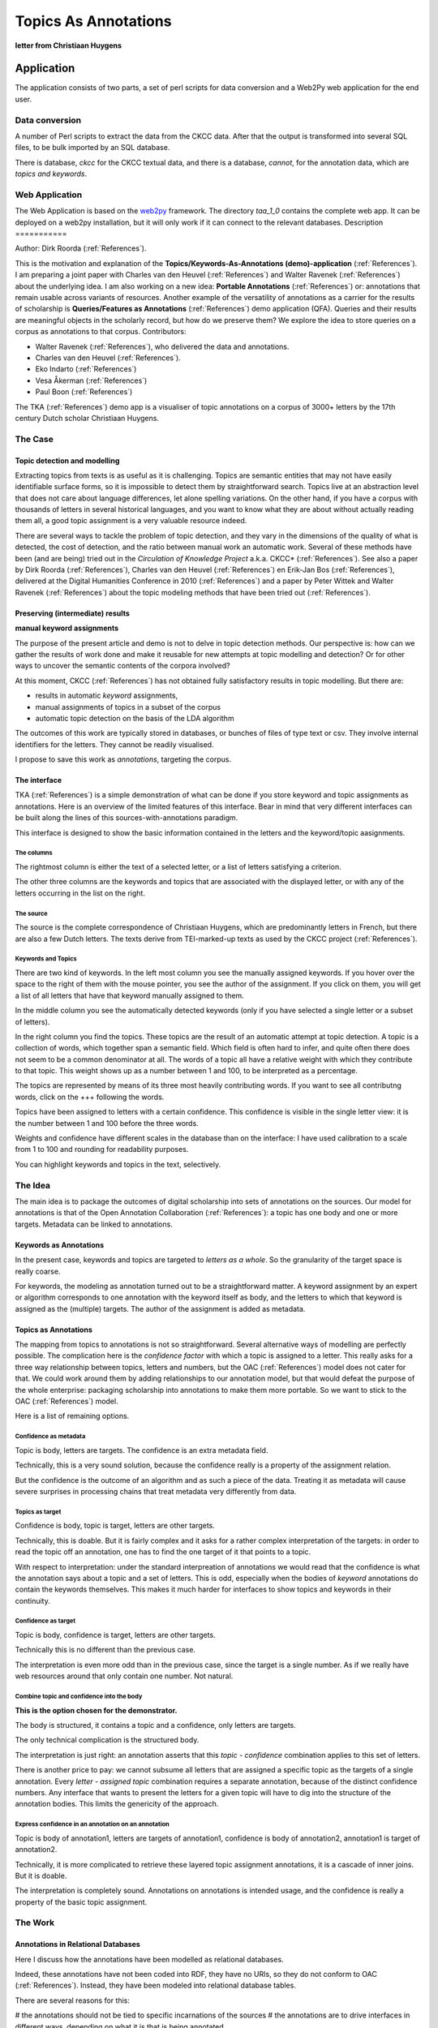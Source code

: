 .. _Topics As Annotations:

Topics As Annotations
#####################

.. image:: /files/Taa-sshot.png

.. image:: /files/Huygchr1.png

**letter from Christiaan Huygens**

Application
***********

The application consists of two parts, 
a set of perl scripts for data conversion and
a Web2Py web application for the end user.

Data conversion
===============
A number of Perl scripts to extract the data from the CKCC data.
After that the output is transformed into several SQL files, to be bulk imported by an SQL database.

There is database, *ckcc* for the CKCC textual data, and there is a database, *cannot*, for 
the annotation data, which are *topics and keywords*.

Web Application
===============
The Web Application is based on the `web2py <http://web2py.com>`_ framework.
The directory *taa_1_0* contains the complete web app.
It can be deployed on a web2py installation, but it will only work if it can connect
to the relevant databases.
Description
===========

Author: Dirk Roorda (:ref:`References`).

This is the motivation and explanation of the **Topics/Keywords-As-Annotations (demo)-application** (:ref:`References`).
I am preparing a joint paper with Charles van den Heuvel (:ref:`References`) and Walter Ravenek (:ref:`References`) about the underlying idea.
I am also working on a new idea: **Portable Annotations** (:ref:`References`) or:
annotations that remain usable across variants of resources.
Another example of the versatility of annotations as a carrier for the results of scholarship
is **Queries/Features as Annotations** (:ref:`References`) demo application (QFA).
Queries and their results are meaningful objects in the scholarly record, but how do we preserve them?
We explore the idea to store queries on a corpus as annotations to that corpus.
Contributors:

* Walter Ravenek (:ref:`References`), who delivered the data and annotations.
* Charles van den Heuvel (:ref:`References`).
* Eko Indarto (:ref:`References`)
* Vesa Åkerman (:ref:`References`)
* Paul Boon (:ref:`References`)

The TKA (:ref:`References`) demo app is a visualiser of topic annotations on a corpus of 3000+ letters
by the 17th century Dutch scholar Christiaan Huygens.

The Case
========

Topic detection and modelling
-----------------------------

Extracting topics from texts is as useful as it is challenging.
Topics are semantic entities that may not have easily identifiable surface forms,
so it is impossible to detect them by straightforward search.
Topics live at an abstraction level that does not care about language differences,
let alone spelling variations.
On the other hand, if you have a corpus with thousands of letters in several historical languages,
and you want to know what they are about without actually reading them all, a good topic assignment is a very valuable resource indeed.

There are several ways to tackle the problem of topic detection,
and they vary in the dimensions of the quality of what is detected,
the cost of detection, and the ratio between manual work an automatic work.
Several of these methods have been (and are being) tried out in the *Circulation of Knowledge Project* a.k.a. CKCC* (:ref:`References`).
See also a paper by Dirk Roorda (:ref:`References`),
Charles van den Heuvel (:ref:`References`) en Erik-Jan Bos (:ref:`References`),
delivered at the Digital Humanities Conference in 2010 (:ref:`References`)
and a paper by Peter Wittek and Walter Ravenek (:ref:`References`) about the topic modeling methods that have been tried out (:ref:`References`).

Preserving (intermediate) results
---------------------------------

.. image:: /files/Huygchra.png

**manual keyword assignments**

The purpose of the present article and demo is not to delve in topic detection methods.
Our perspective is:
how can we gather the results of work done and make it reusable for new attempts at topic modelling and detection?
Or for other ways to uncover the semantic contents of the corpora involved?

At this moment, CKCC (:ref:`References`) has not obtained fully satisfactory results in topic modelling.
But there are:

* results in automatic *keyword* assignments,
* manual assignments of topics in a subset of the corpus
* automatic topic detection on the basis of the LDA algorithm

The outcomes of this work are typically stored in databases, or bunches of files of type text or csv.
They involve internal identifiers for the letters.
They cannot be readily visualised.

I propose to save this work as *annotations*, targeting the corpus.

The interface
-------------

TKA (:ref:`References`) is a simple demonstration of what can be done if you store keyword and topic assignments as annotations.
Here is an overview of the limited features of this interface.
Bear in mind that very different interfaces can be built along the lines of this sources-with-annotations paradigm.

This interface is designed to show the basic information contained in the letters and the keyword/topic aasignments.

The columns
^^^^^^^^^^^

The rightmost column is either the text of a selected letter,
or a list of letters satisfying a criterion.

The other three columns are the keywords and topics that are associated with the displayed letter,
or with any of the letters occurring in the list on the right.

The source
^^^^^^^^^^

The source is the complete correspondence of Christiaan Huygens,
which are predominantly letters in French, but there are also a few Dutch letters.
The texts derive from TEI-marked-up texts as used by the CKCC project (:ref:`References`).

Keywords and Topics
^^^^^^^^^^^^^^^^^^^

There are two kind of keywords. In the left most column you see the manually assigned keywords.
If you hover over the space to the right of them with the mouse pointer, you see the author of the assignment.
If you click on them, you will get a list of all letters that have that keyword manually assigned to them.

In the middle column you see the automatically detected keywords (only if you have selected a single letter or a subset of letters).

In the right column you find the topics. These topics are the result of an automatic attempt at topic detection.
A topic is a collection of words, which together span a semantic field.
Which field is often hard to infer, and quite often there does not seem to be a common denominator at all.
The words of a topic all have a relative weight with which they contribute to that topic.
This weight shows up as a number between 1 and 100, to be interpreted as a percentage.

The topics are represented by means of its three most heavily contributing words.
If you want to see all contributng words, click on the +++ following the words.

Topics have been assigned to letters with a certain confidence.
This confidence is visible in the single letter view: it is the number between 1 and 100 before the three words.

Weights and confidence have different scales in the database than on the interface:
I have used calibration to a scale from 1 to 100 and rounding for readability purposes.

You can highlight keywords and topics in the text, selectively.

The Idea
========

The main idea is to package the outcomes of digital scholarship into sets of annotations on the sources.
Our model for annotations is that of the Open Annotation Collaboration (:ref:`References`):
a topic has one body and one or more targets.
Metadata can be linked to annotations.

Keywords as Annotations
-----------------------

In the present case, keywords and topics are targeted to *letters as a whole*.
So the granularity of the target space is really coarse.

For keywords, the modeling as annotation turned out to be a straightforward matter.
A keyword assignment by an expert or algorithm corresponds to one annotation with the keyword itself as body,
and the letters to which that keyword is assigned as the (multiple) targets.
The author of the assignment is added as metadata.

Topics as Annotations
---------------------

The mapping from topics to annotations is not so straightforward.
Several alternative ways of modelling are perfectly possible.
The complication here is the *confidence factor* with which a topic is assigned to a letter.
This really asks for a three way relationship between topics, letters and numbers,
but the OAC (:ref:`References`) model does not cater for that.
We could work around them by adding relationships to our annotation model,
but that would defeat the purpose of the whole enterprise:
packaging scholarship into annotations to make them more portable.
So we want to stick to the OAC (:ref:`References`) model.

Here is a list of remaining options.

Confidence as metadata
^^^^^^^^^^^^^^^^^^^^^^

Topic is body, letters are targets. The confidence is an extra metadata field.

Technically, this is a very sound solution, because the confidence really is a property of the assignment relation.

But the confidence is the outcome of an algorithm and as such a piece of the data.
Treating it as metadata will cause severe surprises in processing chains that treat metadata very differently from data.

Topics as target
^^^^^^^^^^^^^^^^

Confidence is body, topic is target, letters are other targets.

Technically, this is doable.
But it is fairly complex and it asks for a rather complex interpretation of the targets:
in order to read the topic off an annotation, one has to find the one target of it that points to a topic.

With respect to interpretation:
under the standard interpreation of annotations we would read that the confidence is what the annotation says about a topic and a set of letters.
This is odd, especially when the bodies of *keyword* annotations do contain the keywords themselves.
This makes it much harder for interfaces to show topics and keywords in their continuity.

Confidence as target
^^^^^^^^^^^^^^^^^^^^

Topic is body, confidence is target, letters are other targets.

Technically this is no different than the previous case.

The interpretation is even more odd than in the previous case, since the target is a single number.
As if we really have web resources around that only contain one number.
Not natural.

Combine topic and confidence into the body
^^^^^^^^^^^^^^^^^^^^^^^^^^^^^^^^^^^^^^^^^^

**This is the option chosen for the demonstrator.**

The body is structured, it contains a topic and a confidence, only letters are targets.

The only technical complication is the structured body.

The interpretation is just right:
an annotation asserts that this *topic - confidence* combination applies to this set of letters.

There is another price to pay:
we cannot subsume all letters that are assigned a specific topic as the targets of a single annotation.
Every *letter - assigned topic* combination requires a separate annotation,
because of the distinct confidence numbers.
Any interface that wants to present the letters for a given topic will have to dig into the structure of the annotation bodies.
This limits the genericity of the approach.

Express confidence in an annotation on an annotation
^^^^^^^^^^^^^^^^^^^^^^^^^^^^^^^^^^^^^^^^^^^^^^^^^^^^
Topic is body of annotation1, letters are targets of annotation1,
confidence is body of annotation2, annotation1 is target of annotation2.

Technically, it is more complicated to retrieve these layered topic assignment annotations,
it is a cascade of inner joins. But it is doable.

The interpretation is completely sound.
Annotations on annotations is intended usage, and the confidence is really a property of the basic topic assignment.

The Work
========

Annotations in Relational Databases
-----------------------------------

Here I discuss how the annotations have been modelled as relational databases.

Indeed, these annotations have not been coded into RDF, they have no URIs,
so they do not conform to OAC (:ref:`References`).
Instead, they have been modeled into relational database tables.

There are several reasons for this:

# the annotations should not be tied to specific incarnations of the sources
# the annotations are to drive interfaces in different ways,
depending on what it is that is being annotated

The main reason for 1. is that those sources are not yet publicly online,
or if they are, they have not yet stable uris by means of which they can be addressed.

Because of 2. we need random access to the annotations with high performance.
The easiest way to achieve that is to have them ready in a relational database.

Nevertheless, there is a sense in which we conform to OAC (:ref:`References`):
the annotations reside in a different database than the sources do,
and the link between annotations and targets is a symbolic one, not checked by the database as foreign keys.
So the addressing of targets is very flexible.

This establishes modularity between sources and annotations,
and the intended workflow to deal with real OpenAnnotations (:ref:`References`) is:

# if you encounter a set of interesting rdf annotations on a source that you have in your repository: *import* the rdf annotations into a relational database,
and translate target identifiers into database identifiers;
# if you want to export your own set of annotations to the Linked Data web: *export* the database annotations to a webserver,
translating target identifiers to URIs pointing to your sources.

Data model for annotations
--------------------------

.. image:: /files/Topic.png

.. image:: /files/Cannot.png

The datamodel for annotations containing topics and keywords is as straightforward as possible.
Some observations:

#There are separate databases for topics,
which act as bodies of the annotations, and for the annotations themselves.
#Topics are symbolically linked to the annotation database, not by database-enforced foreign keys.
#Topics do not have external ids, so the annotations link to them by means of their database id.
This is a challenge if you need to export topics as web resources.
#Bodies have structure: there are three fields:
##**bodytext** for bodies that are ordinary text strings, like keywords;
##**bodyref** for bodies that are database objects themselves;
this field is meant to contain the id of the body object;
the application is meant to 'know' in which table these objects are stored;
##**bodyinfo** additional information inside the body;
here we use it for storing the confidence factor,
which is a floating point number stored as a sequence of characters;
##there is no sharing of targets between annotations,
the database model admits only one annotation per target.
If we allowed target sharing, we would need an extra cross table between **annot** and **target**,
which would burden all queries with a lot more **inner joins**.
Whether efficiency suffers from or improves by this choice I have not investigated.
In QFA (:ref:`References`) I have used target sharing,
and it worked quite well in a corpus with nearly 500 000 targets.
Especially the targets of the **features** there would have caused the target table to explode of sharing were not used.
#The letters, which are the sources that are targeted by the annotations, are in a separate database as well.
They carry ids given with the corpus.
These are the ids that are used as the symbolic targets in the target table of the annotations.
#There is no split between the annotations and their metadata.
The reason for the latter integration is that the annotation machinery should have a decent performance.
Most queries sift through annotations by metadata, so for this demo I chose a simple solution.

The main intention between these choices is to keep the interface between the annotation model and the real world objects that constitute the bodies and the targets,
as free as possible from database-specific constraints.
We want to use the model for more than one kind of annotation!

Data Statistics
---------------

Since performance is an important consideration,
here are some statistics of the sources and annotations of TKA (:ref:`References`).

+----------------------------------------------------------------+------+---------------------+
|quantity                                                        |amount|extra info           |
+================================================================+======+=====================+
|Number of letters (in the Christiaan Huygens corpus)            |3090  |13MB                 |
+----------------------------------------------------------------+------+---------------------+
|Number of topics                                                |200   |100 french, 100 dutch|
+----------------------------------------------------------------+------+---------------------+
|Number of words in topics                                       |2202  |                     |
+----------------------------------------------------------------+------+---------------------+
|Total number of annotations (keyword manual, keyword auto, topic|18884 |                     |
+----------------------------------------------------------------+------+---------------------+
|Total number of targets                                         |37468 |                     |
+----------------------------------------------------------------+------+---------------------+
|Keyword (manual) annotations                                    |801   |                     |
+----------------------------------------------------------------+------+---------------------+
|Keyword (manual) targets                                        |859   |                     |
+----------------------------------------------------------------+------+---------------------+
|Keyword (auto) annotations                                      |11721 |                     |
+----------------------------------------------------------------+------+---------------------+
|Keyword (auto) targets                                          |29547 |                     |
+----------------------------------------------------------------+------+---------------------+
|Topic annotations                                               |6362  |                     |
+----------------------------------------------------------------+------+---------------------+
|Topic targets                                                   |7062  |                     |
+----------------------------------------------------------------+------+---------------------+

Lessons Learned
===============

Not all annotations are equal
-----------------------------

The annotation model is very generic, and many types of annotation fit into it.
Here we saw several kinds of keywords and topics, each with different glitches.
In the QFA (:ref:`References`) demo there are linguistic features as annotations and queries as annotations,
which require completely different renderings.

So the question arises:
what is the benefit of the single annotation model if real world applications treat the annotations so differently?

And:
how can you design applications in such a way that they benefit optimally from the generic annotation model?
Now that we have interfaces for at least three real world type annotations we are in a position to have a closer look,
and to gather the lessons learned.

The benefits of a unified model
-------------------------------

A basic interface for annotation
^^^^^^^^^^^^^^^^^^^^^^^^^^^^^^^^

Interfaces come and go with the waves of fashion in ICT.
Most of them will not be sustainable in the long term.
If the interface draws from data that is modeled to cater for the needs of the interface,
it will be hard to re-use that data when the interface has gone.
Moreover, even will the intended interface still exists,
it is better if the data can be used in other, unintended applications.
If the data conforms to the annotation model, there is at least a generic way to discover, filter and render annotations.
This is very good if you are interested in the portability of the scholarly work that is represented in annotations.

Anchors for annotations
^^^^^^^^^^^^^^^^^^^^^^^

Annotations point to the resources they comment on.
OAC (:ref:`References`) even requires that this pointing is done in the Linked Data way:
by proper http uris.
If those resources are stable, maintained by strong maintainers such as libraries and archives and cultural heritage institutions,
it becomes possible to harvest many sorts of annotations around the same sources.
This is an organizing principle that is quite new and from which a huge benefits for datamining and visualisation are to be expected.

However, this is only interesting if the uris leading to the resources are stable,
and if it is possible to address *fragments* of the resources as well.
To the degree that we have stable anchors for fragments,
the OAC (:ref:`References`) targeting approach is nearly ideal.

**Absolute addressing versus relative addressing**

In real life there are several scenarios where there is no stable addressing of (fragments) of resources.
This happens when resources go off-line into an archive.
If we want to restore those resources later on, the means of addressing them from the outside may have changed.
Moreover, there might not be a unique, canonical restored incarnation of that resource.
How can one use old, archived annotations for this resource?

The solution adopted in QFA (:ref:`References`) and here in TKA (:ref:`References`) is to work with *localized* addresses.
These are essentially relative addresses that point to (fragments) of local resources that are part of a local corpus.

There is a FRBR (:ref:`References`) consideration involved here.
FRBR (:ref:`References`) makes a distinction between work, expression, manifestion and item.
*Work* is a distinct intellectual or artistic creation.
As such it is a non-physical entity. *Expression*, *manifestation* and *item* point to increasing levels of concreteness:
an item is an object in the physical world. `Wikipedia <http://en.wikipedia.org/wiki/Functional_Requirements_for_Bibliographic_Records>`_ illustrates these four concepts with an example from music:

+--------------------------------+--------------------------------------------+--------------------+
|FRBR (:ref:`References`) concept|example                                     |keyword             |
+================================+============================================+====================+
|work                            |Beethoven's Ninth Symphony                  |distinct creation   |
+--------------------------------+--------------------------------------------+--------------------+
|expression                      |musical score                               |specific form       |
+--------------------------------+--------------------------------------------+--------------------+
|manifestation                   |recording by the London Philharmonic in 1996|physical embodiment |
+--------------------------------+--------------------------------------------+--------------------+
|item                            |record disk                                 |concrete entity     |
+--------------------------------+--------------------------------------------+--------------------+

The full refinement of these four FRBR (:ref:`References`) concepts is probably not needed for our purposes.
Yet a distinction between the *work*,
which exists in an ideal, conceptual domain, and the *incarnations* of it,
which exist in a lower, more physical layer of reality, is too important to ignore.
It is important for the ways by which we keep identifiers to works and incarnations stable.
Identifiers to works identify within conceptual domains, they have no function to physically locate works.
These identifiers are naturally free of those ingredients that make a typical hyperlink such a flaky thing.
So whenever annotations are about aspects of a resource that are at the *work*-level,
they have better to target those resources by means of *work*-identifiers. By the way,
the distinction work-incarnation also applies to fragments of works. Most subdivisions,
like volumes, chapters and verses in resources do exist at the work level.
Of course, there are some fragments that are typically products of the incarnation level, such as page.

**Portable Annotations**

How does this discussion bear on our concrete demo application?

Suppose we have a set of annotations to some well-identified letters in the Christiaan Huygens corpus.
These annotations may also be relevant to the same letters in another incarnation of that Christiaan Huygens corpus.
This other incarnation might be a another text encoding or even a different media representation or even another version with real content differences.
With well-chosen, *relative* addresses,
it is possible to make the targeting of annotations more robust against such variations.

Then a package of annotations on the Christiaan Huygens letters,
made in the initial stages of the CKCC project (:ref:`References`),
can be stored in an archive.
Later, it can be unpacked and *applied* to new incarnations of those letters.
If other research groups have curated those letters,
chances are good that this annotation package can also be applied to those versions.

This all works best if the sources themselves and their fragments have work-level identifiers that are recognized by whoever is involved with them.
Even if this is not the case,
it is easier to translate between rival identifier schemes at the work level,
than to maintain stable identifiers at the incarnation level.

There are no mathematically defined boundaries between works and incarnations.
Even FRBR (:ref:`References`) leaves much to the interpretation.
With a bit of imagination it is easy to define even more FRBR (:ref:`References`)-like layers in some applications.
And then there is the matter of versioning.
To what extent are differing versions incarnations of the same work?
This is really a complex issue, and I plan to devote a completely new chapter plus demo application to it.
See Portable Annotations (:ref:`References`).

Metadata and Annotations
^^^^^^^^^^^^^^^^^^^^^^^^

The OAC (:ref:`References`) model defines an annotation as something that is a resource in itself.
That means that annotations can be the targets of other annotations (and probably of itself as well,
but I do not see a use case for that right now), and that annotations can be linked to metadata.
So metadata is not part of the OAC (:ref:`References`) model,
but the fact that metadata on annotations is around, is well accomodated.

With metadata the divergence sets in.
Concrete applications need metadata to filter annotations,
but there is no predetermined model for that metadata.
So here is a point where applications become sensitive to the specifics of the information around annotations.
Or, alternatively, applications might discover the metadata of annotations,
and make educated guesses as to the filtering of the annotations they want to display.
Very likely this will so computation intensive, that a preprocessing stage is needed,
in which the metadata that is around will be in fact indexed according to an application specific metadata model.

.. image:: /files/Metarecord.png

**metadata fields in Queries/Features As Annotations**

.. image:: /files/Topicmeta.png

**metadata fields in Topics As Annotations**

Let me conclude with an account of the metadata that the TKA (:ref:`References`) and QFA (:ref:`References`) demos needed to function.
See the screenshots on the right.

**Type and Subtype**

One of the most important characteristics is the *type* of the annotation.

In QFA (:ref:`References`) it tells whether the annotation expresses a (linguistic) feature,
or a query and its results.
As features and queries are displayed differently,
it is important to be able to select on type and subtype,
and to do it fast (that's why there is an index on these columns).

In TKA (:ref:`References`) there is a field *metatype* which is used to distinguish between *keywords* and *topics*,
and a field *metasubtype* which distinguishes between *manual* annotations and *automatic* annotations,
i.e. the results of algorithms.

**Provenance**

In a world where annotations are universal carriers for scholarship, provenance metadata is of paramount importance.
Without it, it would be very difficult to assess the relevance and quality of the annotations that one discovers around a resource.
For QFA (:ref:`References`) there are,
even in demo setting, a handful of fields: *researcher*, *research question*, *date_created*, *date_run*, *publications*.

A typical use case for QFA (:ref:`References`) is this:
a researcher in the future comes across some targets of a query annotation by way of serendipity.
He navigates to the body of the annotation, which is a query instruction.
Very likely he has no means at hand to run that query, but he can look up the other query results.
Apart from that he is able to see why this query has been designed, which question it answers,
and who has done it and when, and to which publications this has lead.
Using this information he can find related research questions, queries and results.
In this way a quite comprehensive picture op past and ongoing scholarship around these sources can be obtained,
without maintaining the engines that once run all those queries.

Among the possible use cases for TKA (:ref:`References`) is this one:
in order to get algorithmic access to the *semantics* of all those tens of thousands of 17th century letters various methods are tried to get keywords and topics.
Some methods yield keywords in purely automatic ways.
Other methods require training by manual topic assignments by experts.
The methods must be tested against test data.
Parameters will be tweaked, outcomes must be compared.
Precision and recall statistics indicate the success of those methods.
Yet something is missing: a view on all those keyword/topic assignments in context,
where you can switch on and off different runs of the algorithms,
and where you can assess the usefulness of the assigned labels and hit on the obvious mistakes.

If all topic/keyword assignments are expressed as annotations,
than it is the provenance metadata that enables the application to selectively display interesting sets of annotations.

Even more importantly, there is real gold among those annotations, especially the manual ones by experts.
They can be used by other projects in subsequent attempts to wrestle semantic information from the data.
Good provenance information combined with real portability of annotations will increase the usefulness of those expert hours of manual tagging.

Real applications driven by annotations
---------------------------------------

How do real applications utilize the common aspects of the annotation model,
and how do they accomodate the very different roles that different kinds of annotations play in the user interface?
Let me share the experience of designing *demo* applications driven by annotations.

Approach
^^^^^^^^

First a few general remarks as to the approach we have chosen.

#we wanted a broad range of annotations,
in order to explore how fit annotations are to express the products of *digital* scholarship.
That is why we considered queries, features, keywords and topics all as annotations;
#rather than using OAC (:ref:`References`) annotations with real uris,
we modeled annotations directly in relational databases.
We see OAC (:ref:`References`) more as an interchange format,
handy for exporting and publishing annotations and importing them into other applications;
#we took care to separate the sources from the annotations:
they are stored in different databases.
We think that sources and annotations should be modular with respect to each other:
one should be able to add new packages of annotations to an application;
one should be able to port a set of annotations from one source to another incarnation of the same work (in the FRBR (:ref:`References`) sense);
#even when we stretched the use of annotations to possibly unintended cases such as queries,
we took care that the information we stored in body,
target and metadata can be naturally interpreted accordingly;
#we have not built any facility to create or modify annotations,
nor sources for that matter.
The motivation for these demos come from archiving, where modifying resources is not an important use case.

Structure
^^^^^^^^^

The common denominator of these annotation rendering demo applications is that they let the user navigate to pieces of the source materials.
The application retrieves the relevant annotations,
and gives the user some control to filter and highlight them.
In the case of QFA (:ref:`References`) the query results are not fetched before rendering the page,
but only on demand of the user,
by means of an AJAX call.
The feature results are fetched immediately, together with the sources.

Differences
^^^^^^^^^^^

The differences are there where the abstract annotation model hits the reality of the use cases:
the contents of the bodies, the addressing of the targets, the modeling of the metadata.
Also the visualisation of the annotations differs.

**Bodies**


Bodies tend to have structure.
A choice must be made whether to express that stucture in plain text, or to use database modeling for it.
Before discussing this choice, let me list what the bodies look like in each case.

+------------------+-------------------------------------------------------------------+-------------------------------------------------------------------------------------+
|Kind of annotation|form of body                                                       |interpretation of annotation                                                         |
+==================+===================================================================+=====================================================================================+
|Query             |plain text: statement in a query language                          | targets are results of query                                                        |
+------------------+-------------------------------------------------------------------+-------------------------------------------------------------------------------------+
|Feature           |plain text of the form: *key*=*value*                              | targets are source fragments for which the feature *key* carries the *value*        |
+------------------+-------------------------------------------------------------------+-------------------------------------------------------------------------------------+
|Keyword           |plain text of the form: *keywordstring*                            | targets are letters in which *keywordstring* occurs                                 |
+------------------+-------------------------------------------------------------------+-------------------------------------------------------------------------------------+
|Topic             |(1) database identifier in dedicated database of topics            | targets are letters to which the identified topic applies with a *confidence factor*|
+------------------+-------------------------------------------------------------------+-------------------------------------------------------------------------------------+
|Topic             |(2) *confidence factor* which is a real number coded as plain text | targets are letters to which the identified topic applies with a *confidence factor*|
+------------------+-------------------------------------------------------------------+-------------------------------------------------------------------------------------+

Remember that topics are collections of words, where each word has a certain relative *weight* in that topic.
This asks for plain old database modeling.

There are conflicting interests here.
In our annotation model we want to accomodate annotations in their full generality.
Yet the application will specialize itself around a few annotation types that are known beforehand.
If the application does not specialize, its performance will not be up to the task.
Yet we have tried to keep the structure of a body as generic as possible.
The *features* case, for example, is a plain text body, but there is in fact the additional structure of keys and values.

But the *topics* case really would be awkward if we had to spell out the complete topic information for each annotation with that topic in the body.
So we decided to give each body three content fields:

* *bodytext* for plain text content
* *bodyref* to contain an identifier pointing to an object in a(nother) database, without foreign key checking
* *bodyinfo* a bit of extra info of the body on which the application may search

By abstaining from database constraints for *bodyref* we keep the model still very versatile.
If the application knows the database to look in,
the body object can be found.
Hence annotations with bodies that refer to arbitrary databases and tables can be accomodated without changes to the database model.

By having an extra *bodyinfo* field of type string,
we can separate body information in two fields on which the application can efficiently perform filter operations.
In the case of topics,
the *bodyinfo* stores the confidence number.
If topic bodies had been stored as plain text including this number,
it would have been very inefficient to select topics regardless of this confidence number.

Probably the best option, but one that we have not implemented,
is: express the confidence as body of a new annotation that targets the absolute topic assignment annotation.

The OAC (:ref:`References`) model is really concise,
and there are many ways to link to additional data,
which results in quite of few options to pursue when one maps topics onto annotations.

**Targets**

.. image:: /files/Target1.png

**target model for queries/features**

.. image:: /files/Target2.png

**target model for keywords/topics**

Targets are resources or fragments of resources.
As there is no standard way to refer to fragments of resources,
we decided to always use a string to denote a target.
This is the field *anchor*, of type string.
We do not fill this field with database identifiers, but with identifiers that come from the sources themselves.

As an illustration: before version 3.0 of QFA (:ref:`References`) we used the absolute word number of a word occurrence.
The first word of the Old Testament got number ``1``, and the last word number ``430156``.
Now the first word gets anchor ``gen_001:001^001`` and the last word gets anchor ``ch2_036:023^038``.
These anchors refer to books, chapters and verses and specify a word in a verse by their order number in that verse.
The last word of the bible is the 38th word of the 23th chapter of the second book of Chronicles.

In TKA (:ref:`References`) only letters as a whole are anchored.
For example, the letter of the example screenshot above has identifier ``1139a``,
which is clearly not a database identifier.

An obvious difference between the target model for queries/features on the one hand and keywords/topics
on the other hand is that the former allow target sharing between annotations.
This is only a pragmatic issue with no semantic consequences and not too much performance impact.
The model without target sharing is definitely simpler, and fewer inner joins are needed to get from target to body, for instance.
The model with target sharing does not enforce it.
Even if targets are shared, there is the need for a record in the cross table ``annot_target`` per target per annotation.
So this will only gain something if the anchor field requires a significant amount of text per anchor.

**Metadata**

In fact, we have very little metadata, most of it unstructured.
So we can afford to store it in a separate table (in the queries/features case) or even in extra fields in the annotation record itself.
As soon as the relevant metadata becomes more complex,
it is better to separate it thoroughly from the annotations,
and make the connection purely symbolic, like we did with the connection between target anchors and the targets themselves.

**Visualisation**

Each type of annotation asked for different visualisations on the interface.
The common aspect is that targets are highlighted,
and bodies are displayed in separate columns, one for each (sub)type of annotation.
The differences between queries and features and topics and keywords are:
#for queries only those bodies are shown that have targets in the rendered part of the source;
whereas for features all features/value pairs are selectable,
regardless of their occurrence in the displayed passage of the source;
#query targets are highlighted whereas features targets are highlighted according to display characteristics under user control;
#queries and features have targets at the word level whereas keywords and topics are targeted at the letter level,
but the individual occurrences are highlighted by means of a generic javascript search in element content, which is less precise!

Implementation
^^^^^^^^^^^^^^
In order to rapidly implement our ideas concerning annotations and sources we needed a simple but effective framework on which we could build data-driven web applications.
Web2py (:ref:`References`) offers exactly that.

We needed very little code on top of the framework, a few hundred lines of python and javascript.
Deployment of apps is completely web-based, and takes only seconds.

Most work went into the data preparation stage,
where I compiled data from various origins into sql dumps for sources and annotations.
This was done by a few perl and shell scripts, each a few hundred lines again.

